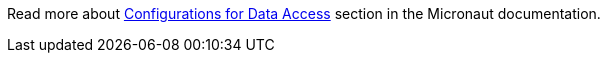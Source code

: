 Read more about https://docs.micronaut.io/latest/guide/index.html#dataAccess[Configurations for Data Access] section in the Micronaut documentation.
